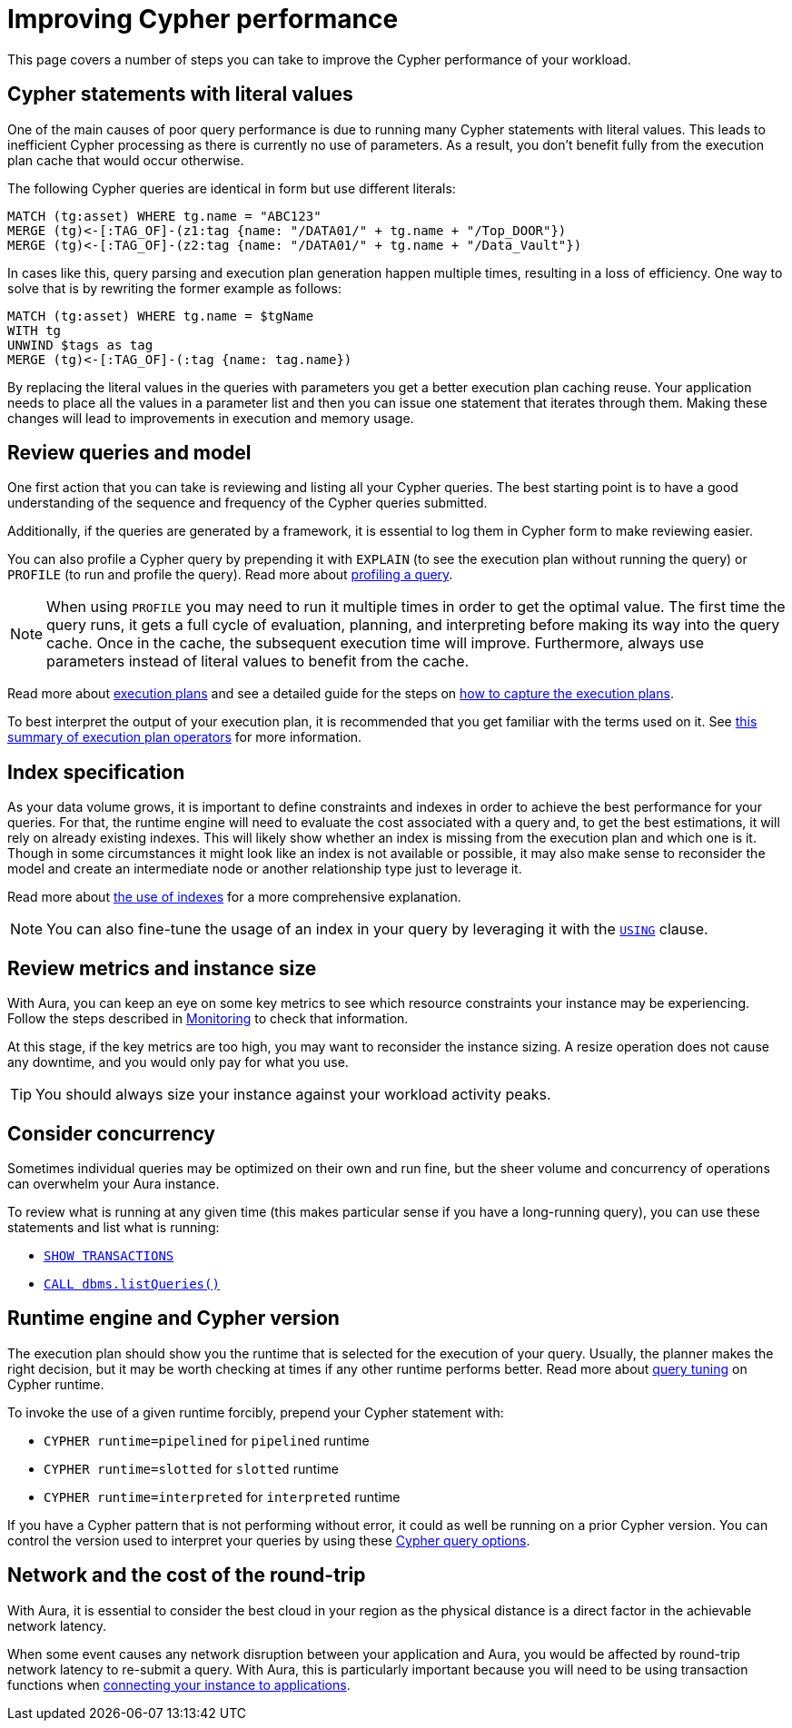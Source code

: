 [[aura-performance]]
= Improving Cypher performance

This page covers a number of steps you can take to improve the Cypher performance of your workload.

== Cypher statements with literal values

One of the main causes of poor query performance is due to running many Cypher statements with literal values.
This leads to inefficient Cypher processing as there is currently no use of parameters.
As a result, you don't benefit fully from the execution plan cache that would occur otherwise.

The following Cypher queries are identical in form but use different literals:

[source, cypher, role=noplay]
----
MATCH (tg:asset) WHERE tg.name = "ABC123"
MERGE (tg)<-[:TAG_OF]-(z1:tag {name: "/DATA01/" + tg.name + "/Top_DOOR"})
MERGE (tg)<-[:TAG_OF]-(z2:tag {name: "/DATA01/" + tg.name + "/Data_Vault"})
----

In cases like this, query parsing and execution plan generation happen multiple times, resulting in a loss of efficiency.
One way to solve that is by rewriting the former example as follows:

[source, cypher, role=noplay]
----
MATCH (tg:asset) WHERE tg.name = $tgName
WITH tg
UNWIND $tags as tag
MERGE (tg)<-[:TAG_OF]-(:tag {name: tag.name})
----

By replacing the literal values in the queries with parameters you get a better execution plan caching reuse.
Your application needs to place all the values in a parameter list and then you can issue one statement that iterates through them.
Making these changes will lead to improvements in execution and memory usage.

== Review queries and model

One first action that you can take is reviewing and listing all your Cypher queries.
The best starting point is to have a good understanding of the sequence and frequency of the Cypher queries submitted.

Additionally, if the queries are generated by a framework, it is essential to log them in Cypher form to make reviewing easier.

You can also profile a Cypher query by prepending it with `EXPLAIN` (to see the execution plan without running the query) or `PROFILE` (to run and profile the query).
Read more about link:{neo4j-docs-base-uri}/cypher-manual/current/query-tuning/#how-do-i-profile-a-query[profiling a query].

[NOTE]
====
When using `PROFILE` you may need to run it multiple times in order to get the optimal value.
The first time the query runs, it gets a full cycle of evaluation, planning, and interpreting before making its way into the query cache.
Once in the cache, the subsequent execution time will improve.
Furthermore, always use parameters instead of literal values to benefit from the cache.
====

Read more about link:{neo4j-docs-base-uri}/cypher-manual/current/execution-plans/[execution plans] and see a detailed guide for the steps on link:https://support.neo4j.com/s/article/4404022359443-Performance-tuning-with-Neo4j-AuraDB[how to capture the execution plans].

To best interpret the output of your execution plan, it is recommended that you get familiar with the terms used on it.
See link:{neo4j-docs-base-uri}/cypher-manual/current/execution-plans/operator-summary/[this summary of execution plan operators] for more information.

== Index specification

As your data volume grows, it is important to define constraints and indexes in order to achieve the best performance for your queries.
For that, the runtime engine will need to evaluate the cost associated with a query and, to get the best estimations, it will rely on already existing indexes.
This will likely show whether an index is missing from the execution plan and which one is it.
Though in some circumstances it might look like an index is not available or possible, it may also make sense to reconsider the model and create an intermediate node or another relationship type just to leverage it.

Read more about link:{neo4j-docs-base-uri}/cypher-manual/current/query-tuning/indexes/[the use of indexes] for a more comprehensive explanation.

[NOTE]
====
You can also fine-tune the usage of an index in your query by leveraging it with the link:{neo4j-docs-base-uri}/cypher-manual/current/query-tuning/using/[`USING`] clause.
====

== Review metrics and instance size

With Aura, you can keep an eye on some key metrics to see which resource constraints your instance may be experiencing.
Follow the steps described in link:{neo4j-docs-base-uri}/aura/auradb/managing-databases/monitoring/[Monitoring] to check that information.

At this stage, if the key metrics are too high, you may want to reconsider the instance sizing.
A resize operation does not cause any downtime, and you would only pay for what you use.

[TIP]
====
You should always size your instance against your workload activity peaks.
====

== Consider concurrency

Sometimes individual queries may be optimized on their own and run fine, but the sheer volume and concurrency of operations can overwhelm your Aura instance.

To review what is running at any given time (this makes particular sense if you have a long-running query), you can use these statements and list what is running:

* link:{neo4j-docs-base-uri}/cypher-manual/current/clauses/transaction-clauses/#query-listing-transactions[`SHOW TRANSACTIONS`]
* link:{neo4j-docs-base-uri}/operations-manual/current/reference/procedures/#procedure_dbms_listqueries[`CALL dbms.listQueries()`]

== Runtime engine and Cypher version

The execution plan should show you the runtime that is selected for the execution of your query.
Usually, the planner makes the right decision, but it may be worth checking at times if any other runtime performs better.
Read more about link:{neo4j-docs-base-uri}/cypher-manual/current/query-tuning/#cypher-runtime[query tuning] on Cypher runtime.

To invoke the use of a given runtime forcibly, prepend your Cypher statement with:

* `CYPHER runtime=pipelined` for `pipelined` runtime
* `CYPHER runtime=slotted` for `slotted` runtime
* `CYPHER runtime=interpreted` for `interpreted` runtime

If you have a Cypher pattern that is not performing without error, it could as well be running on a prior Cypher version.
You can control the version used to interpret your queries by using these link:{neo4j-docs-base-uri}/cypher-manual/current/query-tuning/#cypher-version[Cypher query options].

== Network and the cost of the round-trip

With Aura, it is essential to consider the best cloud in your region as the physical distance is a direct factor in the achievable network latency.

When some event causes any network disruption between your application and Aura, you would be affected by round-trip network latency to re-submit a query.
With Aura, this is particularly important because you will need to be using transaction functions when link:{neo4j-docs-base-uri}/aura/auradb/connecting-applications/overview/[connecting your instance to applications].
